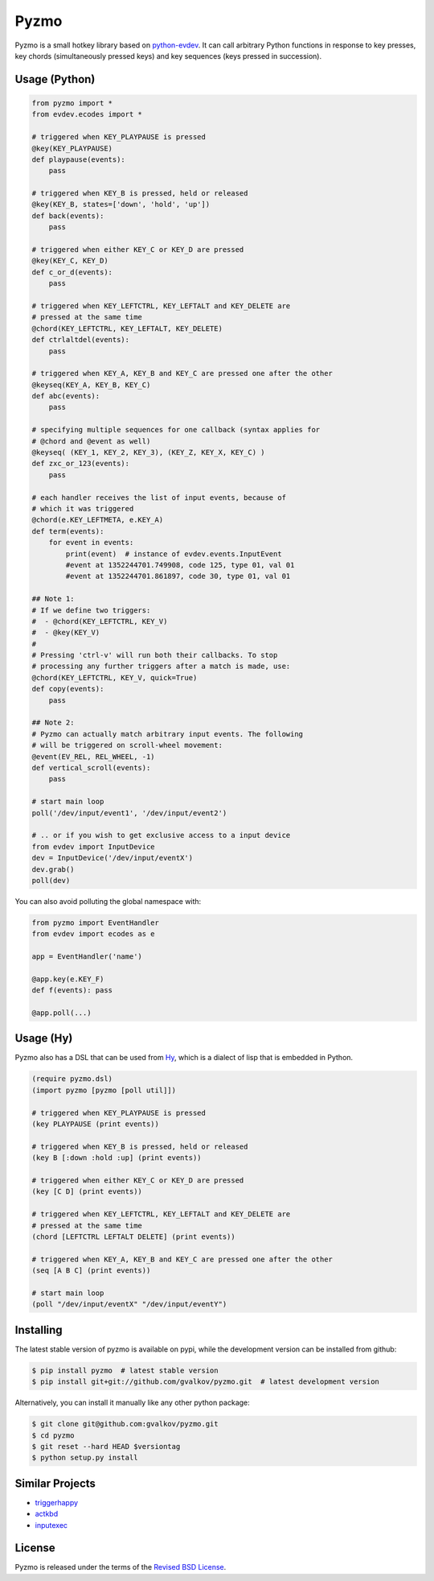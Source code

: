 Pyzmo
=====

Pyzmo is a small hotkey library based on python-evdev_. It can call arbitrary
Python functions in response to key presses, key chords (simultaneously pressed
keys) and key sequences (keys pressed in succession).


Usage (Python)
--------------

.. code-block:: python

  from pyzmo import *
  from evdev.ecodes import *

  # triggered when KEY_PLAYPAUSE is pressed
  @key(KEY_PLAYPAUSE)
  def playpause(events):
      pass

  # triggered when KEY_B is pressed, held or released
  @key(KEY_B, states=['down', 'hold', 'up'])
  def back(events):
      pass

  # triggered when either KEY_C or KEY_D are pressed
  @key(KEY_C, KEY_D)
  def c_or_d(events):
      pass

  # triggered when KEY_LEFTCTRL, KEY_LEFTALT and KEY_DELETE are
  # pressed at the same time
  @chord(KEY_LEFTCTRL, KEY_LEFTALT, KEY_DELETE)
  def ctrlaltdel(events):
      pass

  # triggered when KEY_A, KEY_B and KEY_C are pressed one after the other
  @keyseq(KEY_A, KEY_B, KEY_C)
  def abc(events):
      pass

  # specifying multiple sequences for one callback (syntax applies for
  # @chord and @event as well)
  @keyseq( (KEY_1, KEY_2, KEY_3), (KEY_Z, KEY_X, KEY_C) )
  def zxc_or_123(events):
      pass

  # each handler receives the list of input events, because of
  # which it was triggered
  @chord(e.KEY_LEFTMETA, e.KEY_A)
  def term(events):
      for event in events:
          print(event)  # instance of evdev.events.InputEvent
          #event at 1352244701.749908, code 125, type 01, val 01
          #event at 1352244701.861897, code 30, type 01, val 01

  ## Note 1:
  # If we define two triggers:
  #  - @chord(KEY_LEFTCTRL, KEY_V)
  #  - @key(KEY_V)
  #
  # Pressing 'ctrl-v' will run both their callbacks. To stop
  # processing any further triggers after a match is made, use:
  @chord(KEY_LEFTCTRL, KEY_V, quick=True)
  def copy(events):
      pass

  ## Note 2:
  # Pyzmo can actually match arbitrary input events. The following
  # will be triggered on scroll-wheel movement:
  @event(EV_REL, REL_WHEEL, -1)
  def vertical_scroll(events):
      pass

  # start main loop
  poll('/dev/input/event1', '/dev/input/event2')

  # .. or if you wish to get exclusive access to a input device
  from evdev import InputDevice
  dev = InputDevice('/dev/input/eventX')
  dev.grab()
  poll(dev)


You can also avoid polluting the global namespace with:

.. code-block:: python

  from pyzmo import EventHandler
  from evdev import ecodes as e

  app = EventHandler('name')

  @app.key(e.KEY_F)
  def f(events): pass

  @app.poll(...)


Usage (Hy)
----------

Pyzmo also has a DSL that can be used from Hy_, which is a dialect of
lisp that is embedded in Python.

.. code-block:: hylang

  (require pyzmo.dsl)
  (import pyzmo [pyzmo [poll util]])

  # triggered when KEY_PLAYPAUSE is pressed
  (key PLAYPAUSE (print events))

  # triggered when KEY_B is pressed, held or released
  (key B [:down :hold :up] (print events))

  # triggered when either KEY_C or KEY_D are pressed
  (key [C D] (print events))

  # triggered when KEY_LEFTCTRL, KEY_LEFTALT and KEY_DELETE are
  # pressed at the same time
  (chord [LEFTCTRL LEFTALT DELETE] (print events))

  # triggered when KEY_A, KEY_B and KEY_C are pressed one after the other
  (seq [A B C] (print events))

  # start main loop
  (poll "/dev/input/eventX" "/dev/input/eventY")


Installing
----------

The latest stable version of pyzmo is available on pypi, while the
development version can be installed from github:

.. code-block:: bash

  $ pip install pyzmo  # latest stable version
  $ pip install git+git://github.com/gvalkov/pyzmo.git  # latest development version

Alternatively, you can install it manually like any other python package:

.. code-block:: bash

  $ git clone git@github.com:gvalkov/pyzmo.git
  $ cd pyzmo
  $ git reset --hard HEAD $versiontag
  $ python setup.py install



Similar Projects
----------------

- triggerhappy_

- actkbd_

- inputexec_


License
-------

Pyzmo is released under the terms of the `Revised BSD License`_.


.. _python-evdev:      https://github.com/gvalkov/python-evdev.git
.. _triggerhappy:      https://github.com/wertarbyte/triggerhappy.git
.. _actkbd:            http://users.softlab.ece.ntua.gr/~thkala/projects/actkbd/
.. _inputexec:         https://github.com/rbarrois/inputexec
.. _Hy:                http://docs.hylang.org/en/stable/
.. _`Revised BSD License`: https://raw.github.com/gvalkov/pyzmo/master/LICENSE
